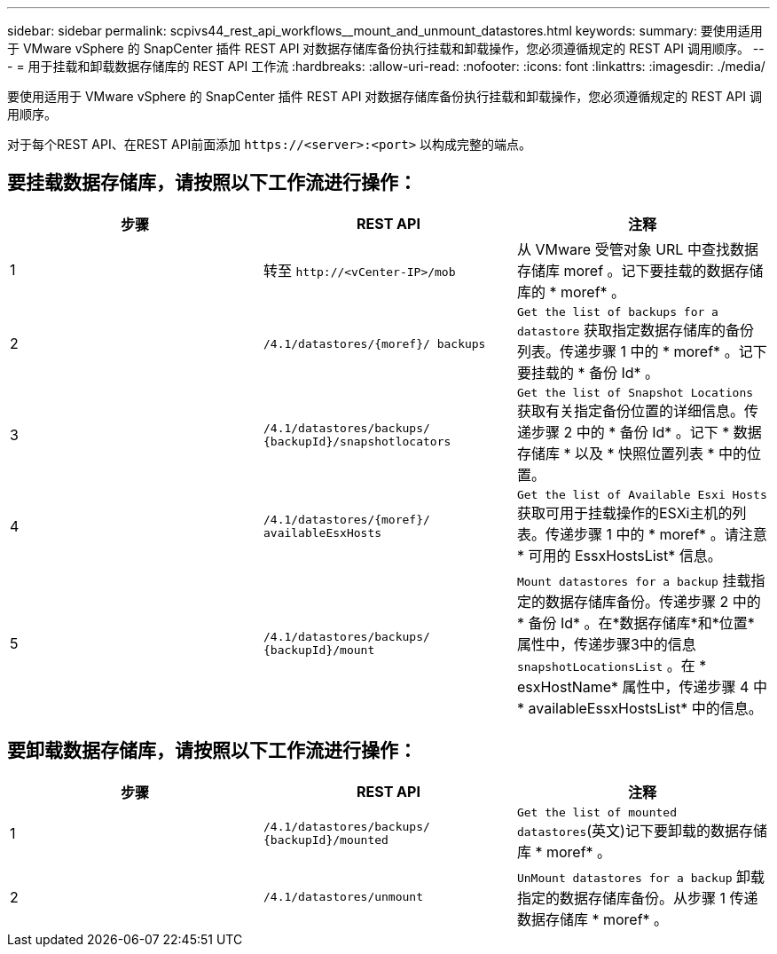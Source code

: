 ---
sidebar: sidebar 
permalink: scpivs44_rest_api_workflows__mount_and_unmount_datastores.html 
keywords:  
summary: 要使用适用于 VMware vSphere 的 SnapCenter 插件 REST API 对数据存储库备份执行挂载和卸载操作，您必须遵循规定的 REST API 调用顺序。 
---
= 用于挂载和卸载数据存储库的 REST API 工作流
:hardbreaks:
:allow-uri-read: 
:nofooter: 
:icons: font
:linkattrs: 
:imagesdir: ./media/


[role="lead"]
要使用适用于 VMware vSphere 的 SnapCenter 插件 REST API 对数据存储库备份执行挂载和卸载操作，您必须遵循规定的 REST API 调用顺序。

对于每个REST API、在REST API前面添加 `\https://<server>:<port>` 以构成完整的端点。



== 要挂载数据存储库，请按照以下工作流进行操作：

|===
| 步骤 | REST API | 注释 


| 1 | 转至 `\http://<vCenter-IP>/mob` | 从 VMware 受管对象 URL 中查找数据存储库 moref 。记下要挂载的数据存储库的 * moref* 。 


| 2 | `/4.1/datastores/{moref}/
backups` | `Get the list of backups for a datastore` 获取指定数据存储库的备份列表。传递步骤 1 中的 * moref* 。记下要挂载的 * 备份 Id* 。 


| 3 | `/4.1/datastores/backups/
{backupId}/snapshotlocators` | `Get the list of Snapshot Locations` 获取有关指定备份位置的详细信息。传递步骤 2 中的 * 备份 Id* 。记下 * 数据存储库 * 以及 * 快照位置列表 * 中的位置。 


| 4 | `/4.1/datastores/{moref}/
availableEsxHosts` | `Get the list of Available Esxi Hosts` 获取可用于挂载操作的ESXi主机的列表。传递步骤 1 中的 * moref* 。请注意 * 可用的 EssxHostsList* 信息。 


| 5 | `/4.1/datastores/backups/
{backupId}/mount` | `Mount datastores for a backup` 挂载指定的数据存储库备份。传递步骤 2 中的 * 备份 Id* 。在*数据存储库*和*位置*属性中，传递步骤3中的信息 `snapshotLocationsList` 。在 * esxHostName* 属性中，传递步骤 4 中 * availableEssxHostsList* 中的信息。 
|===


== 要卸载数据存储库，请按照以下工作流进行操作：

|===
| 步骤 | REST API | 注释 


| 1 | `/4.1/datastores/backups/
{backupId}/mounted` | `Get the list of mounted datastores`(英文)记下要卸载的数据存储库 * moref* 。 


| 2 | `/4.1/datastores/unmount` | `UnMount datastores for a backup` 卸载指定的数据存储库备份。从步骤 1 传递数据存储库 * moref* 。 
|===